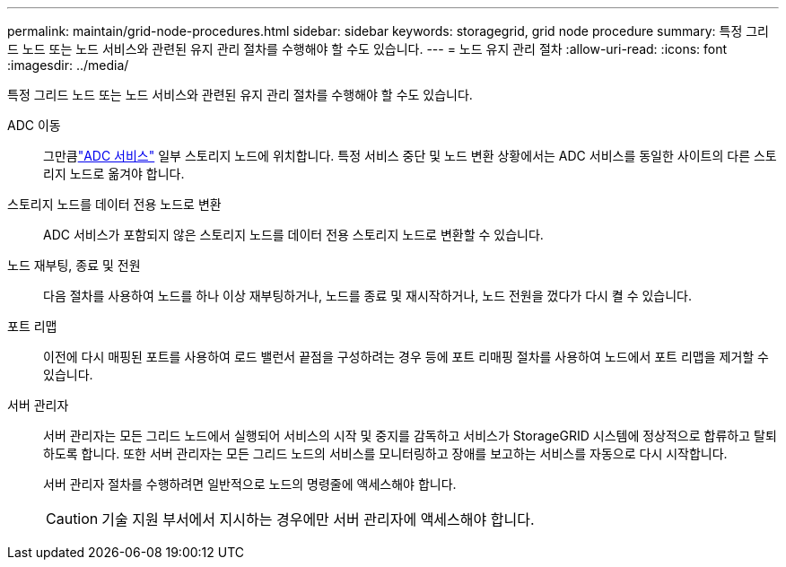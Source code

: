 ---
permalink: maintain/grid-node-procedures.html 
sidebar: sidebar 
keywords: storagegrid, grid node procedure 
summary: 특정 그리드 노드 또는 노드 서비스와 관련된 유지 관리 절차를 수행해야 할 수도 있습니다. 
---
= 노드 유지 관리 절차
:allow-uri-read: 
:icons: font
:imagesdir: ../media/


[role="lead"]
특정 그리드 노드 또는 노드 서비스와 관련된 유지 관리 절차를 수행해야 할 수도 있습니다.

ADC 이동:: 그만큼link:../maintain/understanding-adc-service-quorum.html["ADC 서비스"] 일부 스토리지 노드에 위치합니다.  특정 서비스 중단 및 노드 변환 상황에서는 ADC 서비스를 동일한 사이트의 다른 스토리지 노드로 옮겨야 합니다.
스토리지 노드를 데이터 전용 노드로 변환:: ADC 서비스가 포함되지 않은 스토리지 노드를 데이터 전용 스토리지 노드로 변환할 수 있습니다.
노드 재부팅, 종료 및 전원:: 다음 절차를 사용하여 노드를 하나 이상 재부팅하거나, 노드를 종료 및 재시작하거나, 노드 전원을 껐다가 다시 켤 수 있습니다.
포트 리맵:: 이전에 다시 매핑된 포트를 사용하여 로드 밸런서 끝점을 구성하려는 경우 등에 포트 리매핑 절차를 사용하여 노드에서 포트 리맵을 제거할 수 있습니다.
서버 관리자:: 서버 관리자는 모든 그리드 노드에서 실행되어 서비스의 시작 및 중지를 감독하고 서비스가 StorageGRID 시스템에 정상적으로 합류하고 탈퇴하도록 합니다. 또한 서버 관리자는 모든 그리드 노드의 서비스를 모니터링하고 장애를 보고하는 서비스를 자동으로 다시 시작합니다.
+
--
서버 관리자 절차를 수행하려면 일반적으로 노드의 명령줄에 액세스해야 합니다.


CAUTION: 기술 지원 부서에서 지시하는 경우에만 서버 관리자에 액세스해야 합니다.

--

